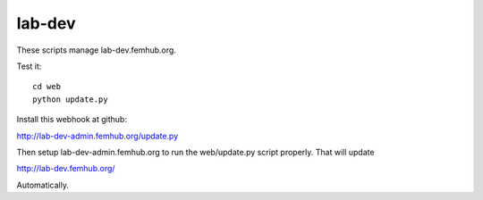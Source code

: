 lab-dev
=======

These scripts manage lab-dev.femhub.org.

Test it::

    cd web
    python update.py

Install this webhook at github:

http://lab-dev-admin.femhub.org/update.py

Then setup lab-dev-admin.femhub.org to run the web/update.py script properly.
That will update

http://lab-dev.femhub.org/

Automatically.
